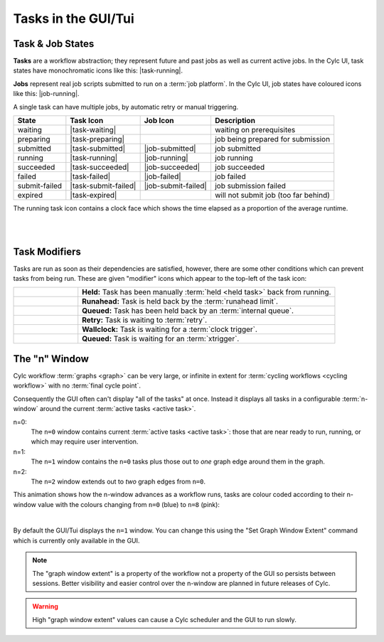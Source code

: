 .. _task-job-states:

Tasks in the GUI/Tui
====================

Task & Job States
-----------------

**Tasks** are a workflow abstraction; they represent future and past jobs as
well as current active jobs. In the Cylc UI, task states have monochromatic
icons like this: |task-running|.

**Jobs** represent real job scripts submitted to run
on a :term:`job platform`. In the Cylc UI, job states have coloured icons like
this: |job-running|.

A single task can have multiple jobs, by automatic retry or manual triggering.


.. table::

   ============== ==================== =================== ====================================
   State          Task Icon            Job Icon            Description
   ============== ==================== =================== ====================================
   waiting        |task-waiting|                           waiting on prerequisites
   preparing      |task-preparing|                         job being prepared for submission
   submitted      |task-submitted|     |job-submitted|     job submitted
   running        |task-running|       |job-running|       job running
   succeeded      |task-succeeded|     |job-succeeded|     job succeeded
   failed         |task-failed|        |job-failed|        job failed
   submit-failed  |task-submit-failed| |job-submit-failed| job submission failed
   expired        |task-expired|                           will not submit job (too far behind)
   ============== ==================== =================== ====================================

The running task icon contains a clock face which shows the time elapsed
as a proportion of the average runtime.

.. image:: ../../img/task-job-icons/task-running-0.png
   :width: 50px
   :height: 50px
   :align: left

.. image:: ../../img/task-job-icons/task-running-25.png
   :width: 50px
   :height: 50px
   :align: left

.. image:: ../../img/task-job-icons/task-running-50.png
   :width: 50px
   :height: 50px
   :align: left

.. image:: ../../img/task-job-icons/task-running-75.png
   :width: 50px
   :height: 50px
   :align: left

.. image:: ../../img/task-job-icons/task-running-100.png
   :width: 50px
   :height: 50px
   :align: left

.. NOTE: these pipe characters are functional! They create a line break.

|

|


.. _user_guide.task_modifiers:

Task Modifiers
--------------

Tasks are run as soon as their dependencies are satisfied, however, there are
some other conditions which can prevent tasks from being run. These are
given "modifier" icons which appear to the top-left of the task icon:

.. list-table::
   :class: grid-table
   :align: left
   :widths: 20, 80

   * - .. image:: ../../img/task-job-icons/task-isHeld.png
          :width: 60px
          :height: 60px
     - **Held:** Task has been manually :term:`held <held task>` back from
       running.
   * - .. image:: ../../img/task-job-icons/task-isRunahead.png
          :width: 60px
          :height: 60px
     - **Runahead:** Task is held back by the :term:`runahead limit`.
   * - .. image:: ../../img/task-job-icons/task-isQueued.png
          :width: 60px
          :height: 60px
     - **Queued:** Task has been held back by an :term:`internal queue`.
   * - .. image:: ../../img/task-job-icons/task-isRetry.png
          :width: 60px
          :height: 60px
     - **Retry:** Task is waiting to :term:`retry`.
   * - .. image:: ../../img/task-job-icons/task-isWallclock.png
          :width: 60px
          :height: 60px
     - **Wallclock:** Task is waiting for a :term:`clock trigger`.
   * - .. image:: ../../img/task-job-icons/task-isXtriggered.png
          :width: 60px
          :height: 60px
     - **Queued:** Task is waiting for an :term:`xtrigger`.


.. _n-window:

The "n" Window
--------------

.. versionchanged:: 8.0.0

Cylc workflow :term:`graphs <graph>` can be very large, or infinite in
extent for :term:`cycling workflows <cycling workflow>` with no
:term:`final cycle point`.

Consequently the GUI often can't display "all of the tasks" at once. Instead
it displays all tasks in a configurable :term:`n-window` around the current
:term:`active tasks <active task>`.

.. image:: ../../img/n-window.png
   :align: center


n=0:
   The ``n=0`` window contains current :term:`active tasks <active task>`: those
   that are near ready to run, running, or which may require user intervention.
n=1:
   The ``n=1`` window contains the ``n=0`` tasks plus those out
   to *one* graph edge around them in the graph.
n=2:
   The ``n=2`` window extends out to *two* graph edges from ``n=0``.

This animation shows how the n-window advances as a workflow runs, tasks are
colour coded according to their n-window value with the colours changing from
``n=0`` (blue) to ``n=8`` (pink):

.. image:: ../../img/n-window.gif
   :align: center

|

By default the GUI/Tui displays the ``n=1`` window. You can change this using
the "Set Graph Window Extent" command which is currently only available in the
GUI.

.. note::

   The "graph window extent" is a property of the workflow not a property of
   the GUI so persists between sessions. Better visibility and easier control
   over the n-window are planned in future releases of Cylc.

.. warning::

   High "graph window extent" values can cause a Cylc scheduler and the GUI
   to run slowly.

